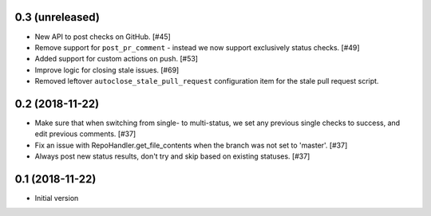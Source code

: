0.3 (unreleased)
----------------

* New API to post checks on GitHub. [#45]

* Remove support for ``post_pr_comment`` - instead we now support exclusively
  status checks. [#49]

* Added support for custom actions on push. [#53]

* Improve logic for closing stale issues. [#69]

* Removed leftover ``autoclose_stale_pull_request`` configuration item for
  the stale pull request script.

0.2 (2018-11-22)
----------------

* Make sure that when switching from single- to multi-status, we set any
  previous single checks to success, and edit previous comments. [#37]

* Fix an issue with RepoHandler.get_file_contents when the branch was not
  set to 'master'. [#37]

* Always post new status results, don't try and skip based on existing
  statuses. [#37]

0.1 (2018-11-22)
----------------

* Initial version
